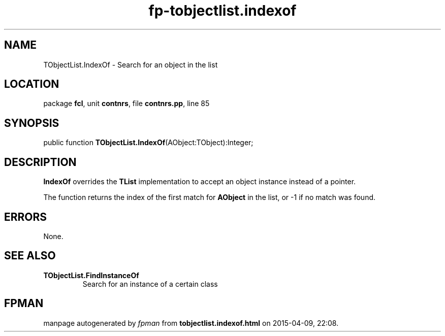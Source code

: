 .\" file autogenerated by fpman
.TH "fp-tobjectlist.indexof" 3 "2014-03-14" "fpman" "Free Pascal Programmer's Manual"
.SH NAME
TObjectList.IndexOf - Search for an object in the list
.SH LOCATION
package \fBfcl\fR, unit \fBcontnrs\fR, file \fBcontnrs.pp\fR, line 85
.SH SYNOPSIS
public function \fBTObjectList.IndexOf\fR(AObject:TObject):Integer;
.SH DESCRIPTION
\fBIndexOf\fR overrides the \fBTList\fR implementation to accept an object instance instead of a pointer.

The function returns the index of the first match for \fBAObject\fR in the list, or -1 if no match was found.


.SH ERRORS
None.


.SH SEE ALSO
.TP
.B TObjectList.FindInstanceOf
Search for an instance of a certain class

.SH FPMAN
manpage autogenerated by \fIfpman\fR from \fBtobjectlist.indexof.html\fR on 2015-04-09, 22:08.

